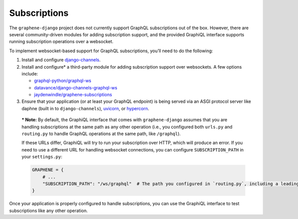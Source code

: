 Subscriptions
=============

The ``graphene-django`` project does not currently support GraphQL subscriptions out of the box. However, there are
several community-driven modules for adding subscription support, and the provided GraphiQL interface supports
running subscription operations over a websocket.

To implement websocket-based support for GraphQL subscriptions, you’ll need to do the following:

1. Install and configure `django-channels <https://channels.readthedocs.io/en/latest/installation.html>`_.
2. Install and configure* a third-party module for adding subscription support over websockets. A few options include:

   -  `graphql-python/graphql-ws <https://github.com/graphql-python/graphql-ws>`_
   -  `datavance/django-channels-graphql-ws <https://github.com/datadvance/DjangoChannelsGraphqlWs>`_
   -  `jaydenwindle/graphene-subscriptions <https://github.com/jaydenwindle/graphene-subscriptions>`_

3. Ensure that your application (or at least your GraphQL endpoint) is being served via an ASGI protocol server like
   daphne (built in to ``django-channels``), `uvicorn <https://www.uvicorn.org/>`_, or
   `hypercorn <https://pgjones.gitlab.io/hypercorn/>`_.

..

   *** Note:** By default, the GraphiQL interface that comes with
   ``graphene-django`` assumes that you are handling subscriptions at
   the same path as any other operation (i.e., you configured both
   ``urls.py`` and ``routing.py`` to handle GraphQL operations at the
   same path, like ``/graphql``).

   If these URLs differ, GraphiQL will try to run your subscription over
   HTTP, which will produce an error. If you need to use a different URL
   for handling websocket connections, you can configure
   ``SUBSCRIPTION_PATH`` in your ``settings.py``:

   .. code:: python

      GRAPHENE = {
          # ...
          "SUBSCRIPTION_PATH": "/ws/graphql"  # The path you configured in `routing.py`, including a leading slash.
      }

Once your application is properly configured to handle subscriptions, you can use the GraphiQL interface to test
subscriptions like any other operation.
